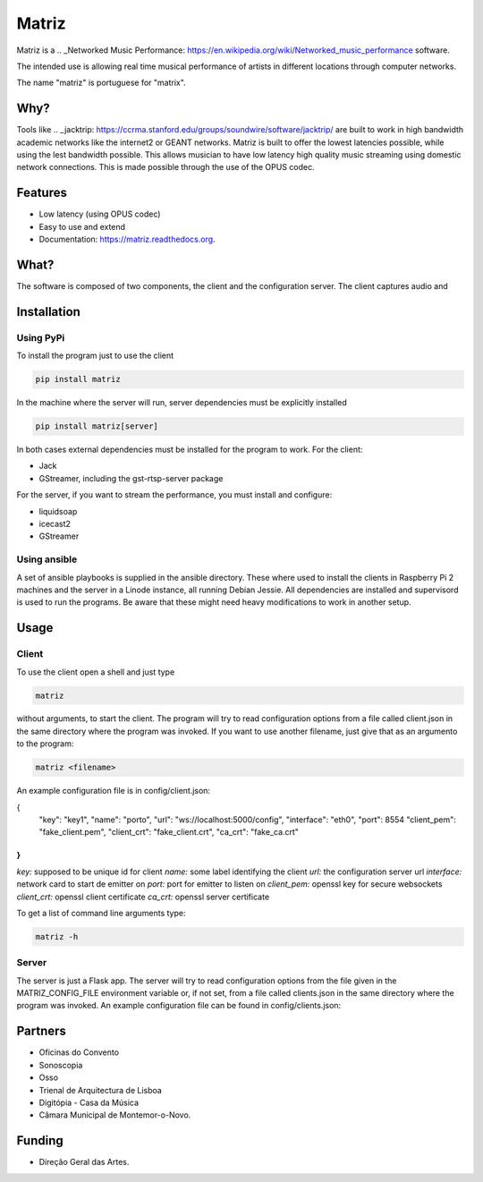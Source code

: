 ======
Matriz
======

.. image:: https://badge.fury.io/py/matriz.png
    :target: http://badge.fury.io/py/matriz

.. image:: https://travis-ci.org/stressfm/matriz.png?branch=master
        :target: https://travis-ci.org/stressfm/matriz

.. image:: https://badge.fury.io/py/matriz.svg
        :target: https://badge.fury.io/py/matriz


Matriz is a 
.. _Networked Music Performance: https://en.wikipedia.org/wiki/Networked_music_performance 
software.  

The intended use is allowing real time musical performance of artists in different locations through computer networks.

The name "matriz" is portuguese for "matrix".


Why?
----

Tools like 
.. _jacktrip: https://ccrma.stanford.edu/groups/soundwire/software/jacktrip/
are built to work in high bandwidth academic networks like the internet2 or GEANT networks. 
Matriz is built to offer the lowest latencies possible, while using the lest bandwidth possible. 
This allows musician to have low latency high quality music streaming using domestic network connections.
This is made possible through the use of the OPUS codec.
  

Features
--------

* Low latency (using OPUS codec)
* Easy to use and extend 
* Documentation: https://matriz.readthedocs.org.


What?
-----

The software is composed of two components, the client and the configuration server.
The client captures audio and 

Installation
------------

Using PyPi
..........
To install the program just to use the client

.. code-block:: bash

  pip install matriz

In the machine where the server will run, server dependencies must be explicitly installed

.. code-block:: bash

  pip install matriz[server]

In both cases external dependencies must be installed for the program to work. For the client:

* Jack
* GStreamer, including the gst-rtsp-server package

For the server, if you want to stream the performance, you must install and configure:

* liquidsoap
* icecast2
* GStreamer

Using ansible
.............
A set of ansible playbooks is supplied in the ansible directory. These where used to install the clients in Raspberry Pi 2 machines
and the server in a Linode instance, all running Debian Jessie. All dependencies are installed and supervisord 
is used to run the programs. Be aware that these might need heavy modifications to work in another setup. 


Usage
-----

Client
......

To use the client open a shell and just type

.. code-block:: bash

  matriz

without arguments, to start the client. The program will try to read configuration options from a file 
called client.json in the same directory where the program was invoked.
If you want to use another filename, just give that as an argumento to the program:

.. code-block:: bash

  matriz <filename>

An example configuration file is in config/client.json:

.. code-block:: json
{
    "key": "key1",
    "name": "porto",
    "url": "ws://localhost:5000/config",
    "interface": "eth0",
    "port": 8554
    "client_pem": "fake_client.pem",
    "client_crt": "fake_client.crt",
    "ca_crt": "fake_ca.crt"
}
```

`key:` supposed to be unique id for client  
`name:` some label  identifying the client  
`url:` the configuration server url  
`interface:` network card to start de emitter on  
`port:` port for emitter to listen on  
`client_pem:` openssl key for secure websockets  
`client_crt:` openssl client certificate  
`ca_crt:` openssl server certificate  

To get a list of command line arguments type:

.. code-block:: bash

  matriz -h

Server
......
The server is just a Flask app. The server will try to read configuration options from the file given in the
MATRIZ_CONFIG_FILE environment variable or, if not set, from a file called clients.json in the same directory 
where the program was invoked. An example configuration file can be found in config/clients.json:

.. code-block:: json
	{
	  "client_keys": [
		{"name": "porto", "key": "key1"},
		{"name": "montemor", "key": "key2"},
		{"name": "lisboa", "key": "key3"},
		{"name": "marte", "key": "key666"}
	  ],
	  "monitor_key": {"name": "monitor", "key": "monitorkey"}
	}


Partners
--------
* Oficinas do Convento
* Sonoscopia
* Osso
* Trienal de Arquitectura de Lisboa
* Digitópia - Casa da Música
* Câmara Municipal de Montemor-o-Novo. 

Funding
-------
* Direção Geral das Artes.
